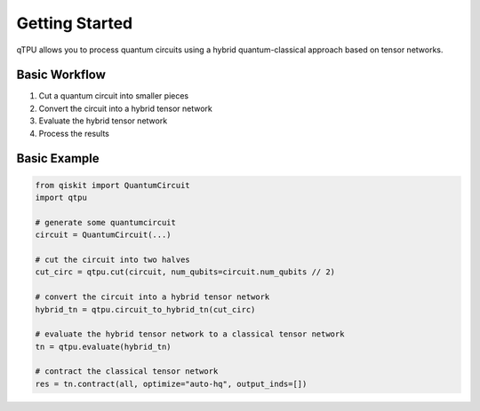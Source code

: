 Getting Started
=============

qTPU allows you to process quantum circuits using a hybrid quantum-classical approach based on tensor networks.

Basic Workflow
------------

1. Cut a quantum circuit into smaller pieces
2. Convert the circuit into a hybrid tensor network
3. Evaluate the hybrid tensor network
4. Process the results

Basic Example
-----------

.. code-block:: python

    from qiskit import QuantumCircuit
    import qtpu

    # generate some quantumcircuit
    circuit = QuantumCircuit(...)

    # cut the circuit into two halves
    cut_circ = qtpu.cut(circuit, num_qubits=circuit.num_qubits // 2)

    # convert the circuit into a hybrid tensor network
    hybrid_tn = qtpu.circuit_to_hybrid_tn(cut_circ)

    # evaluate the hybrid tensor network to a classical tensor network
    tn = qtpu.evaluate(hybrid_tn)

    # contract the classical tensor network
    res = tn.contract(all, optimize="auto-hq", output_inds=[])
